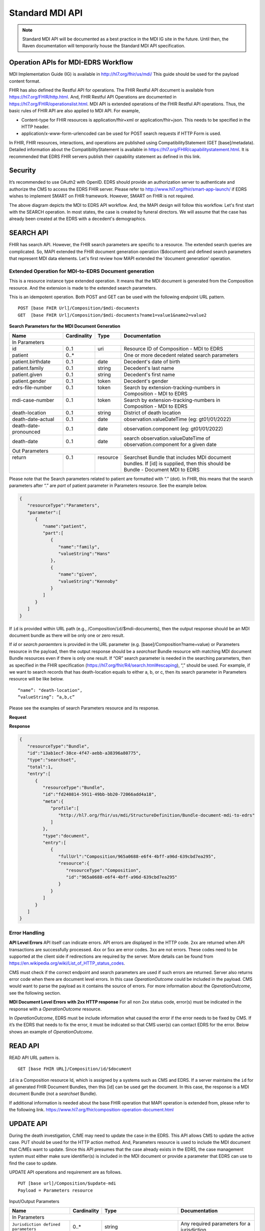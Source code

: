 .. _mdiAPI:

Standard MDI API
================

.. note::
    Standard MDI API will be documented as a best practice in the MDI IG site in the future. 
    Until then, the Raven documentation will temporarily house the Standard MDI API specification.
    
    
Operation APIs for MDI-EDRS Workflow
------------------------------------
MDI Implementation Guide (IG) is available in http://hl7.org/fhir/us/mdi/  This 
guide should be used for the payload content format.
 
FHIR has also defined the Restful API for operations. The FHIR Restful API document is available from 
https://hl7.org/FHIR/http.html. And, FHIR Restful API Operations are documented in 
https://hl7.org/FHIR/operationslist.html. MDI API is extended operations of the FHIR Restful 
API operations. Thus, the basic rules of FHIR API are also applied to MDI API. For example,

* Content-type for FHIR resources is application/fhir+xml or application/fhir+json. This needs to 
  be specified in the HTTP header. 
* application/x-www-form-urlencoded can be used for POST search requests if HTTP Form is used. 
 
In FHIR, FHIR resources, interactions, and operations are published using CompatibilityStatement 
(GET [base]/metadata). Detailed information about the CompatibilityStatement is available 
in https://hl7.org/FHIR/capabilitystatement.html. It is recommended that EDRS FHIR servers publish 
their capability statement as defined in this link. 

Security
--------
It’s recommended to use OAuth2 with OpenID. EDRS should provide an authorization server to authenticate and 
authorize the CMS to access the EDRS FHIR server. Please refer to http://www.hl7.org/fhir/smart-app-launch/ 
if EDRS wishes to implement SMART on FHIR framework. However, SMART on FHIR is not required.  

.. image::
   ../images/mapi_cms_to_edrs_workflow.png
   :alt: MDI to EDRS Workflow


The above diagram depicts the MDI to EDRS API workflow. And, the MAPI design will follow this workflow.
Let's first start with the SEARCH operation. In most states, the case is created by funeral directors. 
We will assume that the case has already been created at the EDRS with a decedent's demographics.

SEARCH API
----------
FHIR has search API. However, the FHIR search parameters are specific to a resource. The extended
search queries are complicated. So, MAPI extended the FHIR document generation operation ($document) and 
defined search parameters that represent MDI data elements. Let's first review how MAPI extended the 
'document generation' operation. 

Extended Operation for MDI-to-EDRS Document generation
^^^^^^^^^^^^^^^^^^^^^^^^^^^^^^^^^^^^^^^^^^^^^^^^^^^^^^
This is a resource instance type extended operation. It means that the MDI document is generated from the 
Composition resource. And the extension is made to the extended search parameters.

This is an idempotent operation. Both POST and GET can be used with the following endpoint URL pattern. ::

  POST [base FHIR Url]/Composition/$mdi-documents
  GET  [base FHIR Url]/Composition/$mdi-documents?name1=value1&name2=value2


**Search Parameters for the MDI Document Generation**

.. table:: Search Parameters for the MDI Document Generation Operation
    :class: tight-table
   
+----------------------+-------------+----------+-----------------------------------------------------------------------------+
|Name                  |Cardinality  |Type      |Documentation                                                                |
+======================+=============+==========+=============================================================================+
|In Parameters                                                                                                                |
+----------------------+-------------+----------+-----------------------------------------------------------------------------+
|id                    |0..1         |uri       |Resource ID of Composition - MDI to EDRS                                     |
+----------------------+-------------+----------+-----------------------------------------------------------------------------+
|patient               |0..*         |          |One or more decedent related search parameters                               |
+----------------------+-------------+----------+-----------------------------------------------------------------------------+
|patient.birthdate     |0..1         |date      |Decedent's date of birth                                                     |                          
+----------------------+-------------+----------+-----------------------------------------------------------------------------+
|patient.family        |0..1         |string    |Decedent's last name                                                         |
+----------------------+-------------+----------+-----------------------------------------------------------------------------+
|patient.given         |0..1         |string    |Decedent's first name                                                        |
+----------------------+-------------+----------+-----------------------------------------------------------------------------+
|patient.gender        |0..1         |token     |Decedent's gender                                                            |
+----------------------+-------------+----------+-----------------------------------------------------------------------------+
|| edrs-file-number    || 0..1       || token   || Search by extension-tracking-numbers in                                    |
||                     ||            ||         || Composition - MDI to EDRS                                                  |
+----------------------+-------------+----------+-----------------------------------------------------------------------------+
|| mdi-case-number     || 0..1       || token   || Search by extension-tracking-numbers in                                    |
||                     ||            ||         || Composition - MDI to EDRS                                                  |
+----------------------+-------------+----------+-----------------------------------------------------------------------------+
|death-location        |0..1         |string    |District of death location                                                   |
+----------------------+-------------+----------+-----------------------------------------------------------------------------+
|death-date-actual     |0..1         |date      |observation.valueDateTime (eg: gt01/01/2022)                                 |
+----------------------+-------------+----------+-----------------------------------------------------------------------------+
|death-date-pronounced |0..1         |date      |observation.component (eg: gt01/01/2022)                                     |
+----------------------+-------------+----------+-----------------------------------------------------------------------------+
|death-date            |0..1         |date      |search observation.valueDateTime of observation.component for a given date   |
+----------------------+-------------+----------+-----------------------------------------------------------------------------+
|Out Parameters                                                                                                               |
+----------------------+-------------+----------+-----------------------------------------------------------------------------+
|| return              || 0..1       || resource|| Searchset Bundle that includes MDI document                                |
||                     ||            ||         || bundles. If [id] is supplied, then this should be                          |
||                     ||            ||         || Bundle - Document MDI to EDRS                                              |
+----------------------+-------------+----------+-----------------------------------------------------------------------------+

Please note that the Search parameters related to patient are formatted with “.” (dot). In FHIR, this means 
that the search parameters after “.” are *part* of patient parameter in Parameters resource. 
See the example below.

.. code-block:: json-object

    {
       "resourceType":"Parameters",
       "parameter":[
          {
             "name":"patient",
             "part":[
                {
                   "name":"family",
                   "valueString":"Hans"
                },
                {
                   "name":"given",
                   "valueString":"Kennoby"
                }
             ]
          }
       ]
    }


If ``id`` is provided within URL path (e.g., /Composition/``id``/$mdi-documents), then the output response 
should be an MDI document bundle as there will be only one or zero result.

If *id* or *search paraemters* is provided in the URL parameter (e.g. [base]/Composition?name=value) 
or Parameters resource in the payload, then the output response should be a *searchset* Bundle resource 
with matching MDI document Bundle resources even if there is only one result. If “OR” search parameter 
is needed in the searching parameters, then as specified in the FHIR specification 
(https://hl7.org/fhir/R4/search.html#escaping), “,” should be used. For example, if we want to search 
records that has death-location equals to either a, b, or c, then its search parameter in Parameters
resource will be like below. ::

 “name”: "death-location",
 “valueString”: “a,b,c”

Please see the examples of search Parameters resource and its response.

**Request**

.. code-block:: json
   :caption: POST [FHIRbaseURL]/Composition/$mdi-documents
    
    {
       "resourceType":"Parameters",
       "parameter":[
          {
             "name":"patient",
             "part":[
                {
                   "name":"family",
                   "valueString":"Hans"
                },
                {
                   "name":"given",
                   "valueString":"Kennoby"
                }
             ]
          }
       ]
    }


**Response**

.. code-block:: json

    {
       "resourceType":"Bundle",
       "id":"13ab1ecf-38ce-4f47-aebb-a38396a80775",
       "type":"searchset",
       "total":1,
       "entry":[
          {
             "resourceType":"Bundle",
             "id":"fd240814-5911-49bb-bb20-72066add4a18",
             "meta":{
                "profile":[
                   "http://hl7.org/fhir/us/mdi/StructureDefinition/Bundle-document-mdi-to-edrs"
                ]
             },
             "type":"document",
             "entry":[
                {
                   "fullUrl":"Composition/965a0688-e6f4-4bff-a96d-639cbd7ea295",
                   "resource":{
                      "resourceType":"Composition",
                      "id":"965a0688-e6f4-4bff-a96d-639cbd7ea295"
                   }
                }
             ]
          }
       ]
    }
    

Error Handling
^^^^^^^^^^^^^^
**API Level Errors**
API itself can indicate errors. API errors are displayed in the HTTP code. 2xx are returned when API 
transactions are successfully processed. 4xx or 5xx are error codes. 3xx are not errors. These codes 
need to be supported at the client side if redirections are required by the server. More details can 
be found from https://en.wikipedia.org/wiki/List_of_HTTP_status_codes. 

CMS must check if the correct endpoint and search parameters are used if such errors are returned. Server
also returns error code when there are document level errors. In this case *OperationOutcome* could be
included in the payload. CMS would want to parse the payload as it contains the source of errors. For
more information about the *OperationOutcome*, see the following section.

**MDI Document Level Errors with 2xx HTTP response**
For all non 2xx status code, error(s) must be indicated in the response with a *OperationOutcome* resource. 

In *OperationOutcome*, EDRS must be include information what caused the error if the error needs to be 
fixed by CMS. If it’s the EDRS that needs to fix the error, it must be indicated so that CMS user(s) can 
contact EDRS for the error. Below shows an example of *OperationOutcome*.

.. code-block:: json
    :caption: HTTP/1.1 500 Internal Server Error

    {
       "resourceType":"OperationOutcome",
       "id":"searchfail",
       "text":{
          "status":"generated",
          "div":"<div xmlns=\"http://www.w3.org/1999/xhtml\">\n      
            <p>The &quot;name&quot; parameter has the modifier &quot;exact&quot; which is not supported by 
            this server</p>\n</div>"
       },
       "issue":[
          {
             "severity":"fatal",
             "code":"code-invalid",
             "details":{
                "text":"The \"name\" parameter has the modifier \"exact\" which is not supported by this server"
             }
          }
       ]
    }

READ API
--------

READ API URL pattern is. ::

  GET [base FHIR URL]/Composition/id/$document

``id`` is a Composition resource Id, which is assigned by a systems such as CMS and EDRS. If a server maintains
the ``id`` for all generated FHIR Document Bundles, then this [id] can be used get the document. In this case,
the response is a MDI document Bundle (not a *searchset* Bundle).

If additional information is needed about the base FHIR operation that MAPI operation is extended from, 
please refer to the following link.
https://www.hl7.org/fhir/composition-operation-document.html


UPDATE API
-----------------
During the death investigation, C/ME may need to update the case in the EDRS. This API allows CMS to update
the active case. PUT should be used for the HTTP action method. And, Parameters resource is used to include
the MDI document that C/MEs want to update. Since this API presumes that the case already exists in the
EDRS, the case management system must either make sure identifier(s) is included in the MDI document or 
provide a parameter that EDRS can use to find the case to update.

UPDATE API operations and requirement are as follows. ::

  PUT [base url]/Composition/$update-mdi
  Payload = Parameters resource


Input/Output Parameters

+------------------------+-------------+----------------------------+-----------------------------------+
| Name                   | Cardinality | Type                       | Documentation                     |
+========================+=============+============================+===================================+
| In Parameters                                                                                         |
+------------------------+-------------+----------------------------+-----------------------------------+
| ``Jurisdiction defined | 0..*        | string                     | Any required parameters for a     |
| parameters``           |             |                            | jurisdiction                      |
+------------------------+-------------+----------------------------+-----------------------------------+
| edrs-track-number      | 0..1        | string                     | EDRS case number if available     |
+------------------------+-------------+----------------------------+-----------------------------------+
|| mdi-document          || 0..1       || Bundle                    || MDI document bundle. The         |
||                       ||            ||                           || “mdi-document” is a reserved     |
||                       ||            ||                           || keyword. This should only be     |
||                       ||            ||                           || used for the MDI to EDRS         |
||                       ||            ||                           || profile bundle document.         |
+------------------------+-------------+----------------------------+-----------------------------------+
| Out Parameters                                                                                        |
+------------------------+-------------+----------------------------+-----------------------------------+
|| return                || 0..1       || OperationOutcomeParameters|| If an error occurs, OO resource  |
||                       ||            ||                           || is returned. If response data    |
||                       ||            ||                           || need to be sent back,            |
||                       ||            ||                           || Parameters resource can be used. |
+------------------------+-------------+----------------------------+-----------------------------------+

Ex. **Request** in the payload

.. code-block:: json

    {
       "resourceType":"Parameters",
       "parameter":[
          {
             "name":"edrs-track-number",
             "valueString":"1234"
          },
          {
             "name":"jurisdiction defined key2",
             "valueString":"value2"
          },
          {
             "name":"mdi-document",
             "resource":{
                "MDI document bundle here "
             }
          }
       ]
    }

*In Parameters* include parameters that can be used for search and MDI document that has updated information. 
UPDATE API allows custom local search parameters. If there are local search parameters that are required
for the case search, the local search parameters can be defined in the Parameters resource. In the table 
above, this is labeled as ``Jurisdiction defined parameters``. It can be any name and type. However, any 
parameter created by this method would only be supported by systems that can understand the parameter. If 
*Jurisdiction defined parameters* exist but cannot be understood, they should be ignored and NOT cause 
an error.

The MDI document in the search parameter, *mdi-document*, needs to conform to MDI IG profiles.  It is 
not required to include all the data elements in the MDI docvument. Only data elements that need to be 
updated can be included. At the EDRS, empty data elements or missing elments should not be understood as 
DELETE. They should be understood as '*Not Applicable*/. Deleting cases or data elements wihtin a case 
should be handled in a separate API (i.e. DELETE API).

If CMS decided to use the attached MDI document to include search parameters, it is recommended to use
identifier extension(s) in the Composistion resource located in the MDI document entry. MDI IG defines 
tracking numbers in the extended identifiers. Thus, this can be used for searching.

The response for a successful UPDATE API should be 200 OK. The payload is not required. If 
EDRS or CMS needs some data with the response, the Parameters resource can be used. Jurisdiction and 
C/ME office can use the same parameters as *In Parameters* parameters. If the submitted MDI document will 
be included in the response body, then “mdi-document” parameter key should be used. If the API operation was 
successful, but there were some warnings that EDRS wants to send back to CMS, then parameter name 
should be “warning”. And, “resource” should be used to include OperationOutcome resource. If the API 
operations were failed, then the response should be OperationOutcome resource with a HTTP error code. 
Please see the example of response below. 

Ex. **Response** if the operation was successful, and EDRS wanted to respond with updated data.

.. code-block:: json

   {
      "resourceType":"Parameters",
      "parameter":[
         {
            "name":"jurisdiction defined key1",
            "valueString":"value1"
         },
         {
            "name":"jurisdiction defined key2",
            "valueString":"value2"
         },
         {
            "name":"mdi-document",
            "resource":{
               "MDI document bundle"
            }
         },
         {
            "name":"warning",
            "resource":{
               "OperationOutcome resource"
            }
         }
      ]
   }


**Response** if error occured.

.. code-block:: json

    {
       "resourceType":"OperationOutcome",
       "id":"searchfail",
       "text":{
          "status":"generated",
          "div":"<div xmlns=\"http://www.w3.org/1999/xhtml\">\n      <p>The &quot;case number&quot; 1234 does not exist</p>\n    </div>"
       },
       "issue":[
          {
             "severity":"fatal",
             "code":"case-invalid",
             "details":{
                "text":"The \"case number\" 1234 does not exist."
             }
          }
       ]
    }

